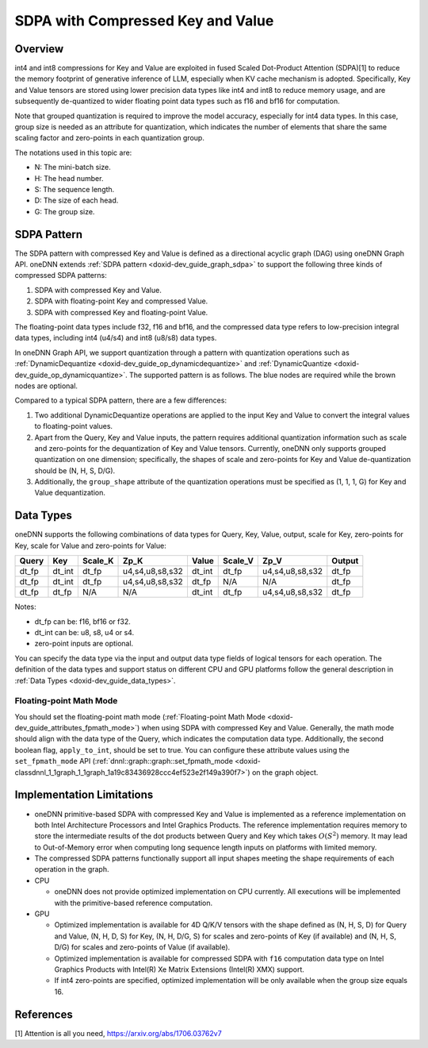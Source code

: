 .. index:: pair: page; SDPA with Compressed Key and Value
.. _doxid-dev_guide_graph_sdpa_compressed_kv:

SDPA with Compressed Key and Value
==================================

Overview
~~~~~~~~

int4 and int8 compressions for Key and Value are exploited in fused Scaled Dot-Product Attention (SDPA)[1] to reduce the memory footprint of generative inference of LLM, especially when KV cache mechanism is adopted. Specifically, Key and Value tensors are stored using lower precision data types like int4 and int8 to reduce memory usage, and are subsequently de-quantized to wider floating point data types such as f16 and bf16 for computation.

Note that grouped quantization is required to improve the model accuracy, especially for int4 data types. In this case, group size is needed as an attribute for quantization, which indicates the number of elements that share the same scaling factor and zero-points in each quantization group.

The notations used in this topic are:

* N: The mini-batch size.

* H: The head number.

* S: The sequence length.

* D: The size of each head.

* G: The group size.

SDPA Pattern
~~~~~~~~~~~~

The SDPA pattern with compressed Key and Value is defined as a directional acyclic graph (DAG) using oneDNN Graph API. oneDNN extends :ref:`SDPA pattern <doxid-dev_guide_graph_sdpa>` to support the following three kinds of compressed SDPA patterns:

#. SDPA with compressed Key and Value.

#. SDPA with floating-point Key and compressed Value.

#. SDPA with compressed Key and floating-point Value.

The floating-point data types include f32, f16 and bf16, and the compressed data type refers to low-precision integral data types, including int4 (u4/s4) and int8 (u8/s8) data types.

In oneDNN Graph API, we support quantization through a pattern with quantization operations such as :ref:`DynamicDequantize <doxid-dev_guide_op_dynamicdequantize>` and :ref:`DynamicQuantize <doxid-dev_guide_op_dynamicquantize>`. The supported pattern is as follows. The blue nodes are required while the brown nodes are optional.

.. image:: compressed_sdpa_pattern.png
	:alt: compressed SDPA pattern

Compared to a typical SDPA pattern, there are a few differences:

#. Two additional DynamicDequantize operations are applied to the input Key and Value to convert the integral values to floating-point values.

#. Apart from the Query, Key and Value inputs, the pattern requires additional quantization information such as scale and zero-points for the dequantization of Key and Value tensors. Currently, oneDNN only supports grouped quantization on one dimension; specifically, the shapes of scale and zero-points for Key and Value de-quantization should be (N, H, S, D/G).

#. Additionally, the ``group_shape`` attribute of the quantization operations must be specified as (1, 1, 1, G) for Key and Value dequantization.

Data Types
~~~~~~~~~~

oneDNN supports the following combinations of data types for Query, Key, Value, output, scale for Key, zero-points for Key, scale for Value and zero-points for Value:

======  =======  ========  ================  =======  ========  ================  =======  
Query   Key      Scale_K   Zp_K              Value    Scale_V   Zp_V              Output   
======  =======  ========  ================  =======  ========  ================  =======  
dt_fp   dt_int   dt_fp     u4,s4,u8,s8,s32   dt_int   dt_fp     u4,s4,u8,s8,s32   dt_fp    
dt_fp   dt_int   dt_fp     u4,s4,u8,s8,s32   dt_fp    N/A       N/A               dt_fp    
dt_fp   dt_fp    N/A       N/A               dt_int   dt_fp     u4,s4,u8,s8,s32   dt_fp    
======  =======  ========  ================  =======  ========  ================  =======

Notes:

* dt_fp can be: f16, bf16 or f32.

* dt_int can be: u8, s8, u4 or s4.

* zero-point inputs are optional.

You can specify the data type via the input and output data type fields of logical tensors for each operation. The definition of the data types and support status on different CPU and GPU platforms follow the general description in :ref:`Data Types <doxid-dev_guide_data_types>`.

Floating-point Math Mode
------------------------

You should set the floating-point math mode (:ref:`Floating-point Math Mode <doxid-dev_guide_attributes_fpmath_mode>`) when using SDPA with compressed Key and Value. Generally, the math mode should align with the data type of the Query, which indicates the computation data type. Additionally, the second boolean flag, ``apply_to_int``, should be set to true. You can configure these attribute values using the ``set_fpmath_mode`` API (:ref:`dnnl::graph::graph::set_fpmath_mode <doxid-classdnnl_1_1graph_1_1graph_1a19c83436928ccc4ef523e2f149a390f7>`) on the graph object.

Implementation Limitations
~~~~~~~~~~~~~~~~~~~~~~~~~~

* oneDNN primitive-based SDPA with compressed Key and Value is implemented as a reference implementation on both Intel Architecture Processors and Intel Graphics Products. The reference implementation requires memory to store the intermediate results of the dot products between Query and Key which takes :math:`O(S^2)` memory. It may lead to Out-of-Memory error when computing long sequence length inputs on platforms with limited memory.

* The compressed SDPA patterns functionally support all input shapes meeting the shape requirements of each operation in the graph.

* CPU
  
  * oneDNN does not provide optimized implementation on CPU currently. All executions will be implemented with the primitive-based reference computation.

* GPU
  
  * Optimized implementation is available for 4D Q/K/V tensors with the shape defined as (N, H, S, D) for Query and Value, (N, H, D, S) for Key, (N, H, D/G, S) for scales and zero-points of Key (if available) and (N, H, S, D/G) for scales and zero-points of Value (if available).
  
  * Optimized implementation is available for compressed SDPA with ``f16`` computation data type on Intel Graphics Products with Intel(R) Xe Matrix Extensions (Intel(R) XMX) support.
  
  * If int4 zero-points are specified, optimized implementation will be only available when the group size equals 16.

References
~~~~~~~~~~

[1] Attention is all you need, `https://arxiv.org/abs/1706.03762v7 <https://arxiv.org/abs/1706.03762v7>`__

